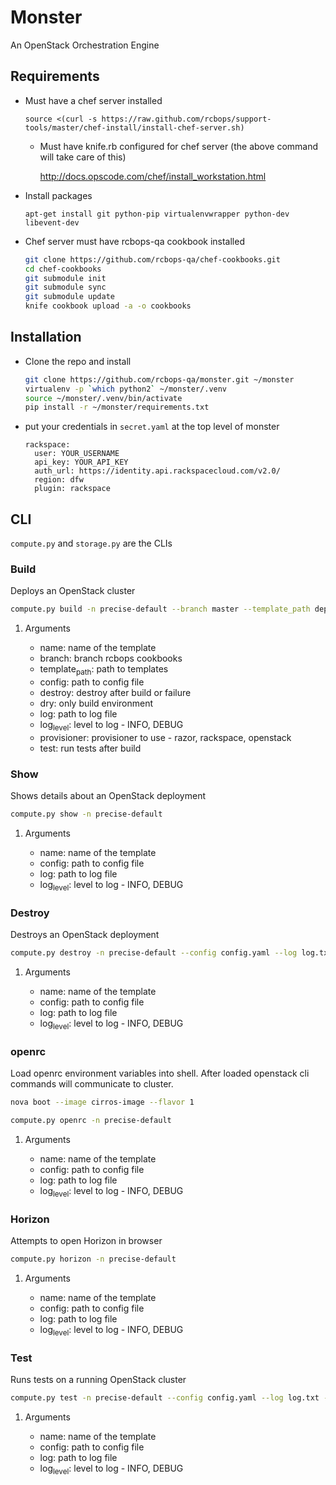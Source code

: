 * Monster

An OpenStack Orchestration Engine

** Requirements

   - Must have a chef server installed

     #+BEGIN_EXAMPLE
       source <(curl -s https://raw.github.com/rcbops/support-tools/master/chef-install/install-chef-server.sh)
     #+END_EXAMPLE

     - Must have knife.rb configured for chef server (the above command
       will take care of this)

       http://docs.opscode.com/chef/install_workstation.html

   - Install packages

     #+BEGIN_EXAMPLE
       apt-get install git python-pip virtualenvwrapper python-dev libevent-dev
     #+END_EXAMPLE

   - Chef server must have rcbops-qa cookbook installed
     #+BEGIN_SRC sh
       git clone https://github.com/rcbops-qa/chef-cookbooks.git
       cd chef-cookbooks
       git submodule init
       git submodule sync
       git submodule update
       knife cookbook upload -a -o cookbooks
     #+END_SRC

** Installation

   - Clone the repo and install
     #+BEGIN_SRC sh
       git clone https://github.com/rcbops-qa/monster.git ~/monster
       virtualenv -p `which python2` ~/monster/.venv
       source ~/monster/.venv/bin/activate
       pip install -r ~/monster/requirements.txt
     #+END_SRC

   - put your credentials in ~secret.yaml~ at the top level of monster

     #+BEGIN_EXAMPLE
       rackspace:
         user: YOUR_USERNAME
         api_key: YOUR_API_KEY
         auth_url: https://identity.api.rackspacecloud.com/v2.0/
         region: dfw
         plugin: rackspace
     #+END_EXAMPLE

** CLI
   ~compute.py~ and ~storage.py~ are the CLIs

*** Build

    Deploys an OpenStack cluster

    #+BEGIN_SRC sh
      compute.py build -n precise-default --branch master --template_path deployment_templates/default.yaml --config config.yaml --destroy --log log.txt --log_level DEBUG --provisioner rackspace --test
    #+END_SRC

**** Arguments
     - name: name of the template
     - branch: branch rcbops cookbooks
     - template_path: path to templates
     - config: path to config file
     - destroy: destroy after build or failure
     - dry: only build environment
     - log: path to log file
     - log_level: level to log - INFO, DEBUG
     - provisioner: provisioner to use - razor, rackspace, openstack
     - test: run tests after build

*** Show

    Shows details about an OpenStack deployment

    #+BEGIN_SRC sh
      compute.py show -n precise-default
    #+END_SRC

**** Arguments
     - name: name of the template
     - config: path to config file
     - log: path to log file
     - log_level: level to log - INFO, DEBUG

*** Destroy

    Destroys an OpenStack deployment

    #+BEGIN_SRC sh
      compute.py destroy -n precise-default --config config.yaml --log log.txt --log_level DEBUG
    #+END_SRC

**** Arguments
     - name: name of the template
     - config: path to config file
     - log: path to log file
     - log_level: level to log - INFO, DEBUG

*** openrc

    Load openrc environment variables into shell. After loaded
    openstack cli commands will communicate to cluster.

    #+BEGIN_SRC sh
      nova boot --image cirros-image --flavor 1
    #+END_SRC

    #+BEGIN_SRC sh
      compute.py openrc -n precise-default
    #+END_SRC

**** Arguments
     - name: name of the template
     - config: path to config file
     - log: path to log file
     - log_level: level to log - INFO, DEBUG

*** Horizon

    Attempts to open Horizon in browser

    #+BEGIN_SRC sh
      compute.py horizon -n precise-default
    #+END_SRC

**** Arguments
     - name: name of the template
     - config: path to config file
     - log: path to log file
     - log_level: level to log - INFO, DEBUG

*** Test

    Runs tests on a running OpenStack cluster

    #+BEGIN_SRC sh
      compute.py test -n precise-default --config config.yaml --log log.txt --log_level DEBUG
    #+END_SRC

**** Arguments
     - name: name of the template
     - config: path to config file
     - log: path to log file
     - log_level: level to log - INFO, DEBUG
     
